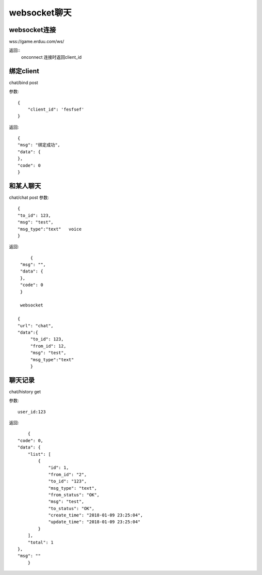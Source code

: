 websocket聊天
=========================

websocket连接
------------------

wss://game.erduu.com/ws/

返回::
	onconnect 连接时返回client_id
	

绑定client   
-------------

chat/bind   post

参数::

	{
	    "client_id": 'fesfsef'
	}

返回::
	
    {
    "msg": "绑定成功",
    "data": {
    },
    "code": 0
    }


和某人聊天
------------------
chat/chat  post
参数::

	{
	"to_id": 123,
	"msg": "test",
	"msg_type":"text"   voice
	}

返回::

	{
    "msg": "",
    "data": {
    },
    "code": 0
    }

    websocket

   {
   "url": "chat",
   "data":{
	"to_id": 123,
	"from_id": 12,
	"msg": "test",
	"msg_type":"text" 
	}

聊天记录
--------------------

chat/history  get

参数::

	user_id:123

返回::

	{
    "code": 0,
    "data": {
        "list": [
            {
                "id": 1,
                "from_id": "2",
                "to_id": "123",
                "msg_type": "text",
                "from_status": "OK",
                "msg": "test",
                "to_status": "OK",
                "create_time": "2018-01-09 23:25:04",
                "update_time": "2018-01-09 23:25:04"
            }
        ],
        "total": 1
    },
    "msg": ""
	}



